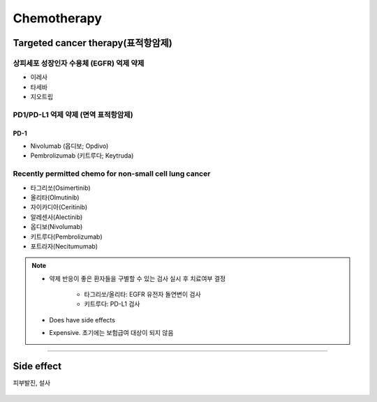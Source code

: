============
Chemotherapy
============


Targeted cancer therapy(표적항암제)
================================

상피세포 성장인자 수용체 (EGFR) 억제 약제
################################
- 이레사
- 타세바
- 지오트립

PD1/PD-L1 억제 약제 (면역 표적항암제)
###############################

PD-1
^^^^
- Nivolumab (옵디보; Opdivo)
- Pembrolizumab (키트루다; Keytruda)

.. figure:: /images/chemotherapy/opdivo_for_NSCLC.png
   :align: center
   :alt: alternate text
   :figclass: align-center


Recently permitted chemo for non-small cell lung cancer
#######################################################
- 타그리쏘(Osimertinib)
- 올리타(Olmutinib)
- 자이카디아(Ceritinib)
- 알레센사(Alectinib)
- 옵디보(Nivolumab)
- 키트루다(Pembrolizumab)
- 포트라자(Necitumumab)

.. note::

	- 약제 반응이 좋은 환자들을 구별할 수 있는 검사 실시 후 치료여부 결정

		- 타그리쏘/올리타: EGFR 유전자 돌연변이 검사
		- 키트루다: PD-L1 검사

	- Does have side effects
	- Expensive. 초기에는 보험급여 대상이 되지 않음



--------

Side effect
===========
피부발진, 설사

.. figure:: /images/chemotherapy/chemo_side_effect.jpg
   :align: center
   :alt: alternate text
   :figclass: align-center
